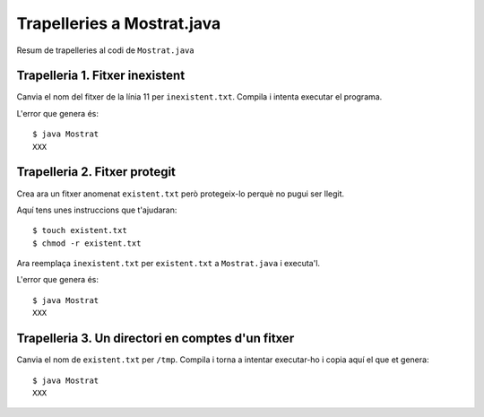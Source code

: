 ===========================
Trapelleries a Mostrat.java
===========================

Resum de trapelleries al codi de ``Mostrat.java``


Trapelleria 1. Fitxer inexistent
================================

Canvia el nom del fitxer de la línia 11 per ``inexistent.txt``. Compila
i intenta executar el programa.

L'error que genera és: ::

    $ java Mostrat
    XXX

Trapelleria 2. Fitxer protegit
==============================

Crea ara un fitxer anomenat ``existent.txt`` però protegeix-lo perquè
no pugui ser llegit.

Aquí tens unes instruccions que t'ajudaran: ::

    $ touch existent.txt
    $ chmod -r existent.txt

Ara reemplaça ``inexistent.txt`` per ``existent.txt`` a ``Mostrat.java`` i
executa'l.

L'error que genera és: ::

    $ java Mostrat
    XXX


Trapelleria 3. Un directori en comptes d'un fitxer
==================================================

Canvia el nom de ``existent.txt`` per ``/tmp``. Compila i torna a
intentar executar-ho i copia aquí el que et genera: ::

    $ java Mostrat
    XXX

